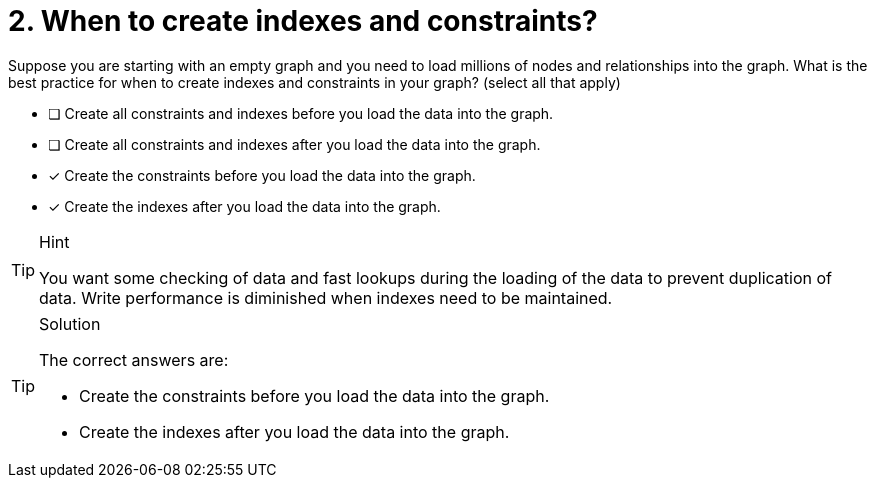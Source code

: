 [.question]
= 2. When to create indexes and constraints?

Suppose you are starting with an empty graph and you need to load millions of nodes and relationships into the graph.
What is the best practice for when to create indexes and constraints in your graph? (select all that apply)

* [ ] Create all constraints and indexes before you load the data into the graph.
* [ ] Create all constraints and indexes after you load the data into the graph.
* [x] Create the constraints before you load the data into the graph.
* [x] Create the indexes after you load the data into the graph.

[TIP,role=hint]
.Hint
====
You want some checking of data  and fast lookups during the loading of the data to prevent duplication of data.
Write performance is diminished when indexes need to be maintained.
====

[TIP,role=solution]
.Solution
====
The correct answers are:

* Create the constraints before you load the data into the graph.
* Create the indexes after you load the data into the graph.
====